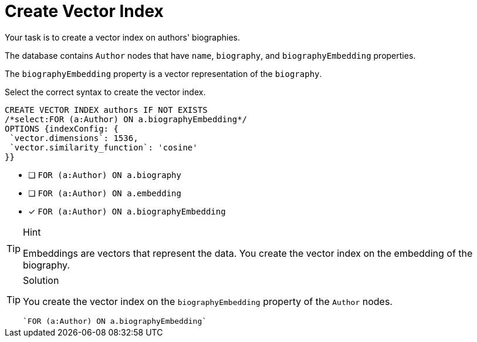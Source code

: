 [.question.select-in-source]
= Create Vector Index

Your task is to create a vector index on authors' biographies.

The database contains `Author` nodes that have `name`, `biography`, and `biographyEmbedding` properties. 

The `biographyEmbedding` property is a vector representation of the `biography`.

Select the correct syntax to create the vector index.

[source,cypher,role=nocopy noplay]
----
CREATE VECTOR INDEX authors IF NOT EXISTS
/*select:FOR (a:Author) ON a.biographyEmbedding*/
OPTIONS {indexConfig: {
 `vector.dimensions`: 1536,
 `vector.similarity_function`: 'cosine'
}}
----

* [ ] `FOR (a:Author) ON a.biography`
* [ ] `FOR (a:Author) ON a.embedding`
* [x] `FOR (a:Author) ON a.biographyEmbedding`

[TIP,role=hint]
.Hint
====
Embeddings are vectors that represent the data. You create the vector index on the embedding of the biography.
====

[TIP,role=solution]
.Solution
====
You create the vector index on the `biographyEmbedding` property of the `Author` nodes.

[source, cypher, role=nocopy noplay]
----
`FOR (a:Author) ON a.biographyEmbedding`
----
====